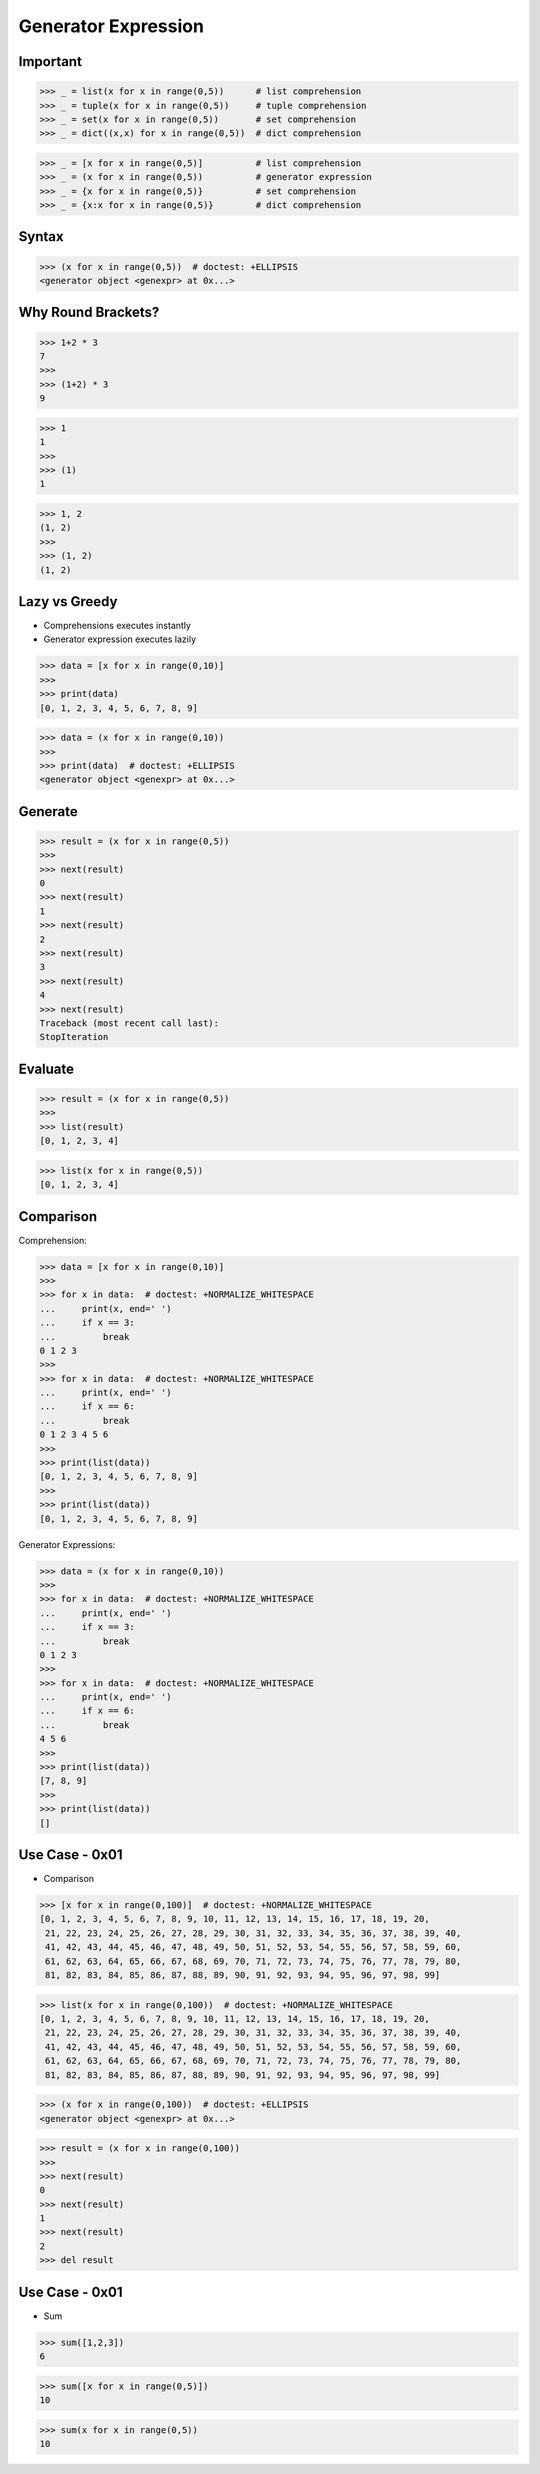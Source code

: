 Generator Expression
====================


Important
---------
>>> _ = list(x for x in range(0,5))      # list comprehension
>>> _ = tuple(x for x in range(0,5))     # tuple comprehension
>>> _ = set(x for x in range(0,5))       # set comprehension
>>> _ = dict((x,x) for x in range(0,5))  # dict comprehension

>>> _ = [x for x in range(0,5)]          # list comprehension
>>> _ = (x for x in range(0,5))          # generator expression
>>> _ = {x for x in range(0,5)}          # set comprehension
>>> _ = {x:x for x in range(0,5)}        # dict comprehension


Syntax
------
>>> (x for x in range(0,5))  # doctest: +ELLIPSIS
<generator object <genexpr> at 0x...>


Why Round Brackets?
-------------------
>>> 1+2 * 3
7
>>>
>>> (1+2) * 3
9

>>> 1
1
>>>
>>> (1)
1

>>> 1, 2
(1, 2)
>>>
>>> (1, 2)
(1, 2)


Lazy vs Greedy
--------------
* Comprehensions executes instantly
* Generator expression executes lazily

>>> data = [x for x in range(0,10)]
>>>
>>> print(data)
[0, 1, 2, 3, 4, 5, 6, 7, 8, 9]

>>> data = (x for x in range(0,10))
>>>
>>> print(data)  # doctest: +ELLIPSIS
<generator object <genexpr> at 0x...>


Generate
--------
>>> result = (x for x in range(0,5))
>>>
>>> next(result)
0
>>> next(result)
1
>>> next(result)
2
>>> next(result)
3
>>> next(result)
4
>>> next(result)
Traceback (most recent call last):
StopIteration


Evaluate
--------
>>> result = (x for x in range(0,5))
>>>
>>> list(result)
[0, 1, 2, 3, 4]

>>> list(x for x in range(0,5))
[0, 1, 2, 3, 4]


Comparison
----------
Comprehension:

>>> data = [x for x in range(0,10)]
>>>
>>> for x in data:  # doctest: +NORMALIZE_WHITESPACE
...     print(x, end=' ')
...     if x == 3:
...         break
0 1 2 3
>>>
>>> for x in data:  # doctest: +NORMALIZE_WHITESPACE
...     print(x, end=' ')
...     if x == 6:
...         break
0 1 2 3 4 5 6
>>>
>>> print(list(data))
[0, 1, 2, 3, 4, 5, 6, 7, 8, 9]
>>>
>>> print(list(data))
[0, 1, 2, 3, 4, 5, 6, 7, 8, 9]

Generator Expressions:

>>> data = (x for x in range(0,10))
>>>
>>> for x in data:  # doctest: +NORMALIZE_WHITESPACE
...     print(x, end=' ')
...     if x == 3:
...         break
0 1 2 3
>>>
>>> for x in data:  # doctest: +NORMALIZE_WHITESPACE
...     print(x, end=' ')
...     if x == 6:
...         break
4 5 6
>>>
>>> print(list(data))
[7, 8, 9]
>>>
>>> print(list(data))
[]


Use Case - 0x01
---------------
* Comparison

>>> [x for x in range(0,100)]  # doctest: +NORMALIZE_WHITESPACE
[0, 1, 2, 3, 4, 5, 6, 7, 8, 9, 10, 11, 12, 13, 14, 15, 16, 17, 18, 19, 20,
 21, 22, 23, 24, 25, 26, 27, 28, 29, 30, 31, 32, 33, 34, 35, 36, 37, 38, 39, 40,
 41, 42, 43, 44, 45, 46, 47, 48, 49, 50, 51, 52, 53, 54, 55, 56, 57, 58, 59, 60,
 61, 62, 63, 64, 65, 66, 67, 68, 69, 70, 71, 72, 73, 74, 75, 76, 77, 78, 79, 80,
 81, 82, 83, 84, 85, 86, 87, 88, 89, 90, 91, 92, 93, 94, 95, 96, 97, 98, 99]

>>> list(x for x in range(0,100))  # doctest: +NORMALIZE_WHITESPACE
[0, 1, 2, 3, 4, 5, 6, 7, 8, 9, 10, 11, 12, 13, 14, 15, 16, 17, 18, 19, 20,
 21, 22, 23, 24, 25, 26, 27, 28, 29, 30, 31, 32, 33, 34, 35, 36, 37, 38, 39, 40,
 41, 42, 43, 44, 45, 46, 47, 48, 49, 50, 51, 52, 53, 54, 55, 56, 57, 58, 59, 60,
 61, 62, 63, 64, 65, 66, 67, 68, 69, 70, 71, 72, 73, 74, 75, 76, 77, 78, 79, 80,
 81, 82, 83, 84, 85, 86, 87, 88, 89, 90, 91, 92, 93, 94, 95, 96, 97, 98, 99]

>>> (x for x in range(0,100))  # doctest: +ELLIPSIS
<generator object <genexpr> at 0x...>

>>> result = (x for x in range(0,100))
>>>
>>> next(result)
0
>>> next(result)
1
>>> next(result)
2
>>> del result


Use Case - 0x01
---------------
* Sum

>>> sum([1,2,3])
6

>>> sum([x for x in range(0,5)])
10

>>> sum(x for x in range(0,5))
10


.. todo:: Assignments
